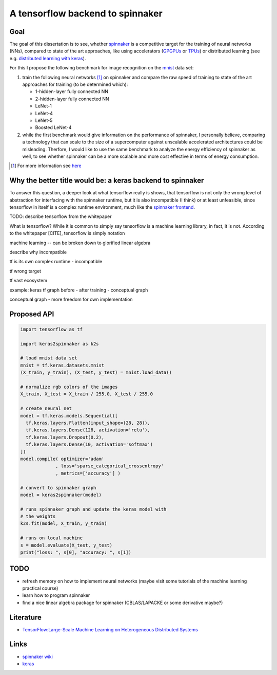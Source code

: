 A tensorflow backend to spinnaker
=================================


Goal
----

The goal of this dissertation is to see, whether spinnaker_
is a competitive target for the training of neural
networks (NNs), compared to state of the art approaches,
like using accelerators (GPGPUs_ or TPUs_) or distributed
learning (see e.g. `distributed learning with keras
<https://www.tensorflow.org/tutorials/distribute/keras?hl=es-419>`_).

For this I propose the following benchmark for image
recognition on the mnist_ data set:

1. train the following neural networks [1]_ on spinnaker
   and compare the raw speed of training to state of the
   art approaches for training (to be determined which):

   * 1-hidden-layer fully connected NN

   * 2-hidden-layer fully connected NN

   * LeNet-1

   * LeNet-4

   * LeNet-5

   * Boosted LeNet-4

2. while the first benchmark would give information on the
   performance of spinnaker, I personally believe,
   comparing a technology that can scale to the size of a
   supercomputer against unscalable accelerated
   architectures could be misleading.
   Therfore, I would like to use the same benchmark to
   analyze the energy efficiency of spinnaker as well, to
   see whether spinnaker can be a more scalable and more
   cost effective in terms of energy consumption.

.. [1] For more information see `here <https://medium.com/@sh.tsang/paper-brief-review-of-lenet-1-lenet-4-lenet-5-boosted-lenet-4-image-classification-1f5f809dbf17>`_


Why the better title would be: a keras backend to spinnaker
-----------------------------------------------------------

To answer this question, a deeper look at what tensorflow
really is shows, that tensorflow is not only the wrong
level of abstraction for interfacing with the spinnaker
runtime, but it is also incompatible (I think) or at least
unfeasible, since tensorflow in itself is a complex
runtime environment, much like the
`spinnaker frontend <https://github.com/SpiNNakerManchester/SpiNNakerGraphFrontEnd>`_.

TODO: describe tensorflow from the whitepaper

What is tensorflow? While it is common to simply say
tensorflow is a machine learning library, in fact, it is
not. According to the whitepaper [CITE], tensorflow is
simply notation

machine learning -- can be broken down to glorified linear
algebra

describe why incompatible

tf is its own complex runtime - incompatible

tf wrong target

tf vast ecosystem

example: keras tf graph before - after training - conceptual graph

conceptual graph - more freedom for own implementation


Proposed API
------------

.. code:: python

   import tensorflow as tf

   import keras2spinnaker as k2s

   # load mnist data set
   mnist = tf.keras.datasets.mnist
   (X_train, y_train), (X_test, y_test) = mnist.load_data()

   # normalize rgb colors of the images
   X_train, X_test = X_train / 255.0, X_test / 255.0

   # create neural net
   model = tf.keras.models.Sequential([
     tf.keras.layers.Flatten(input_shape=(28, 28)),
     tf.keras.layers.Dense(128, activation='relu'),
     tf.keras.layers.Dropout(0.2),
     tf.keras.layers.Dense(10, activation='softmax')
   ])
   model.compile( optimizer='adam'
                , loss='sparse_categorical_crossentropy'
                , metrics=['accuracy'] )

   # convert to spinnaker graph
   model = keras2spinnaker(model)

   # runs spinnaker graph and update the keras model with
   # the weights
   k2s.fit(model, X_train, y_train)

   # runs on local machine
   s = model.evaluate(X_test, y_test)
   print("loss: ", s[0], "accuracy: ", s[1])


TODO
----

* refresh memory on how to implement neural networks (maybe
  visit some tutorials of the machine learning practical
  course)

* learn how to program spinnaker

* find a nice linear algebra package for spinnaker
  (CBLAS/LAPACKE or some derivative maybe?)


Literature
----------

* `TensorFlow:Large-Scale Machine Learning on Heterogeneous Distributed Systems <http://download.tensorflow.org/paper/whitepaper2015.pdf>`_


Links
-----

* `spinnaker wiki <http://spinnakermanchester.github.io/>`_

* `keras <https://keras.io>`_


.. _spinnaker: http://apt.cs.manchester.ac.uk/projects/SpiNNaker/
.. _TPUs: https://en.wikipedia.org/wiki/Tensor_processing_unit
.. _GPGPUs: https://en.wikipedia.org/wiki/General-purpose_computing_on_graphics_processing_units
.. _mnist: http://yann.lecun.com/exdb/mnist/
